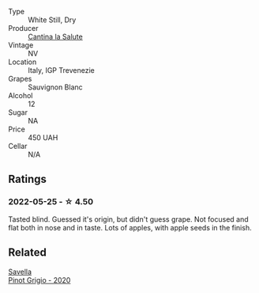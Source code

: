 #+attr_html: :class wine-main-image
[[file:/images/f8/700904-7523-4355-b681-9ba9f2aa85c4/2022-05-26-11-18-19-IMG-0233@512.webp]]

- Type :: White Still, Dry
- Producer :: [[barberry:/producers/44a9f4a0-8f9f-4022-814c-360f2150997b][Cantina la Salute]]
- Vintage :: NV
- Location :: Italy, IGP Trevenezie
- Grapes :: Sauvignon Blanc
- Alcohol :: 12
- Sugar :: NA
- Price :: 450 UAH
- Cellar :: N/A

** Ratings

*** 2022-05-25 - ☆ 4.50

Tasted blind. Guessed it's origin, but didn't guess grape. Not focused and flat both in nose and in taste. Lots of apples, with apple seeds in the finish.

** Related

#+begin_export html
<div class="flex-container">
  <a class="flex-item flex-item-left" href="/wines/52d8f9cc-a099-4ef3-a780-1fc9d4cdfb9b.html">
    <img class="flex-bottle" src="/images/52/d8f9cc-a099-4ef3-a780-1fc9d4cdfb9b/2022-05-26-09-59-55-F61CE254-A3CE-4EC2-8C5F-0271029A50EE-1-105-c@512.webp"></img>
    <section class="h">Savella</section>
    <section class="h text-bolder">Pinot Grigio - 2020</section>
  </a>

</div>
#+end_export
